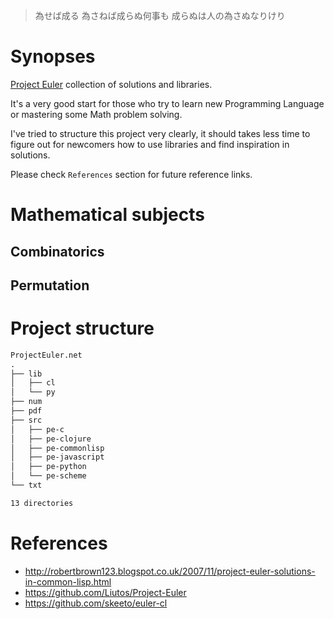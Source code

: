 # File          : README.md
# Created       : Sat 30 May 2015 22:54:09
# Last Modified : <2017-5-17 Wed 22:52:26 BST> sharlatan
# Maintainer    : sharlatan <sharlatanus@gmail.com>

#+BEGIN_QUOTE
為せば成る
為さねば成らぬ何事も
成らぬは人の為さぬなりけり
#+END_QUOTE


* Synopses
[[https://projecteuler.net/][Project Euler]] collection of solutions and libraries.

It's a very good start for those who try to learn new Programming Language or
mastering some Math problem solving.

I've tried to structure this project very clearly, it should takes less time to
figure out for newcomers how to use libraries and find inspiration in
solutions.

Please check =References= section for future reference links.


* Mathematical subjects
** Combinatorics
** Permutation

* Project structure

#+BEGIN_SRC sh :results value org :results output replace :exports results
pwd | rev | cut -d"/" -f1 | rev

tree -L 2 -d
#+END_SRC

#+RESULTS:
#+BEGIN_SRC org
ProjectEuler.net
.
├── lib
│   ├── cl
│   └── py
├── num
├── pdf
├── src
│   ├── pe-c
│   ├── pe-clojure
│   ├── pe-commonlisp
│   ├── pe-javascript
│   ├── pe-python
│   └── pe-scheme
└── txt

13 directories
#+END_SRC


* References
- http://robertbrown123.blogspot.co.uk/2007/11/project-euler-solutions-in-common-lisp.html
- https://github.com/Liutos/Project-Euler
- https://github.com/skeeto/euler-cl
